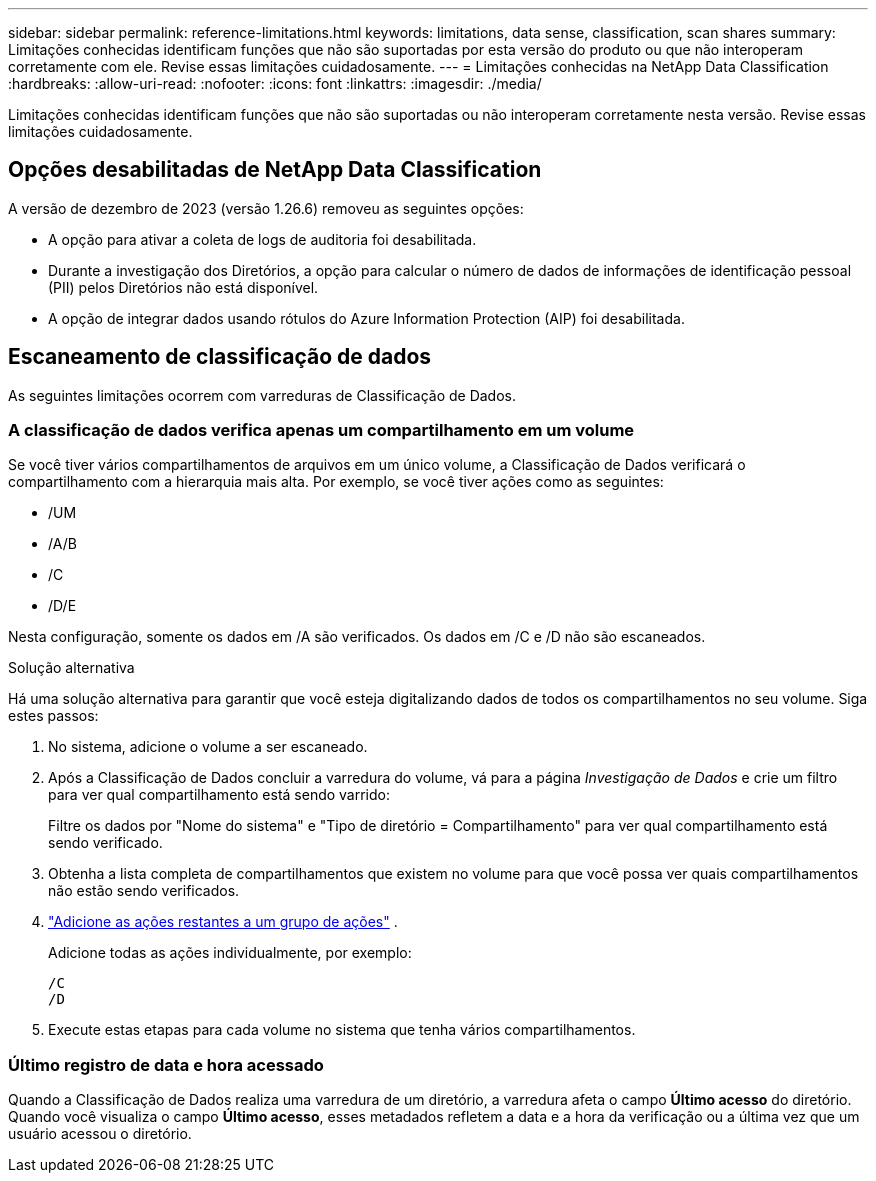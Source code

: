 ---
sidebar: sidebar 
permalink: reference-limitations.html 
keywords: limitations, data sense, classification, scan shares 
summary: Limitações conhecidas identificam funções que não são suportadas por esta versão do produto ou que não interoperam corretamente com ele. Revise essas limitações cuidadosamente. 
---
= Limitações conhecidas na NetApp Data Classification
:hardbreaks:
:allow-uri-read: 
:nofooter: 
:icons: font
:linkattrs: 
:imagesdir: ./media/


[role="lead"]
Limitações conhecidas identificam funções que não são suportadas ou não interoperam corretamente nesta versão. Revise essas limitações cuidadosamente.



== Opções desabilitadas de NetApp Data Classification

A versão de dezembro de 2023 (versão 1.26.6) removeu as seguintes opções:

* A opção para ativar a coleta de logs de auditoria foi desabilitada.
* Durante a investigação dos Diretórios, a opção para calcular o número de dados de informações de identificação pessoal (PII) pelos Diretórios não está disponível.
* A opção de integrar dados usando rótulos do Azure Information Protection (AIP) foi desabilitada.




== Escaneamento de classificação de dados

As seguintes limitações ocorrem com varreduras de Classificação de Dados.



=== A classificação de dados verifica apenas um compartilhamento em um volume

Se você tiver vários compartilhamentos de arquivos em um único volume, a Classificação de Dados verificará o compartilhamento com a hierarquia mais alta.  Por exemplo, se você tiver ações como as seguintes:

* /UM
* /A/B
* /C
* /D/E


Nesta configuração, somente os dados em /A são verificados.  Os dados em /C e /D não são escaneados.

.Solução alternativa
Há uma solução alternativa para garantir que você esteja digitalizando dados de todos os compartilhamentos no seu volume. Siga estes passos:

. No sistema, adicione o volume a ser escaneado.
. Após a Classificação de Dados concluir a varredura do volume, vá para a página _Investigação de Dados_ e crie um filtro para ver qual compartilhamento está sendo varrido:
+
Filtre os dados por "Nome do sistema" e "Tipo de diretório = Compartilhamento" para ver qual compartilhamento está sendo verificado.

. Obtenha a lista completa de compartilhamentos que existem no volume para que você possa ver quais compartilhamentos não estão sendo verificados.
. link:task-scanning-file-shares.html["Adicione as ações restantes a um grupo de ações"] .
+
Adicione todas as ações individualmente, por exemplo:

+
....
/C
/D
....
. Execute estas etapas para cada volume no sistema que tenha vários compartilhamentos.




=== Último registro de data e hora acessado

Quando a Classificação de Dados realiza uma varredura de um diretório, a varredura afeta o campo **Último acesso** do diretório.  Quando você visualiza o campo **Último acesso**, esses metadados refletem a data e a hora da verificação ou a última vez que um usuário acessou o diretório.
